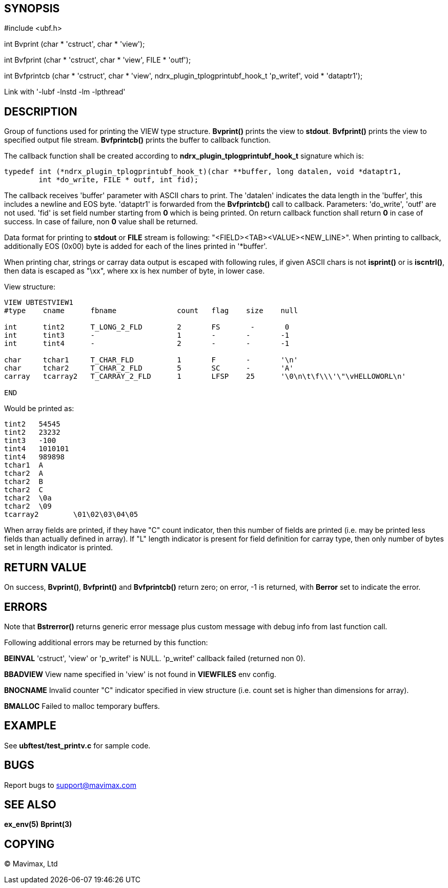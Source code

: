 SYNOPSIS
--------

#include <ubf.h>


int Bvprint (char * 'cstruct', char * 'view');

int Bvfprint (char * 'cstruct', char * 'view', FILE * 'outf');

int Bvfprintcb (char * 'cstruct', char * 'view', ndrx_plugin_tplogprintubf_hook_t 'p_writef', void * 'dataptr1');


Link with '-lubf -lnstd -lm -lpthread'

DESCRIPTION
-----------
Group of functions used for printing the VIEW type structure. *Bvprint()* prints
the view to *stdout*. *Bvfprint()* prints the view to specified output file stream.
*Bvfprintcb()* prints the buffer to callback function.

The callback function shall be created according to *ndrx_plugin_tplogprintubf_hook_t*
signature which is:

--------------------------------------------------------------------------------
typedef int (*ndrx_plugin_tplogprintubf_hook_t)(char **buffer, long datalen, void *dataptr1, 
        int *do_write, FILE * outf, int fid);
--------------------------------------------------------------------------------

The callback receives 'buffer' parameter with ASCII chars to print. The 'datalen'
indicates the data length in the 'buffer', this includes a newline and EOS byte.
'dataptr1' is forwarded from the *Bvfprintcb()* call to callback. Parameters:
'do_write', 'outf' are not used. 'fid' is set field number starting from *0* which
is being printed. On return callback function shall return *0* in case of success.
In case of failure, non *0* value shall be returned.

Data format for printing to *stdout* or *FILE* stream is following:
"<FIELD><TAB><VALUE><NEW_LINE>". When printing to callback, additionally EOS (0x00)
byte is added for each of the lines printed in '*buffer'.


When printing char, strings or carray data output is escaped with following rules,
if given ASCII chars is not *isprint()* or is *iscntrl()*, then data is escaped
as "\xx", where xx is hex number of byte, in lower case.

View structure:
--------------------------------------------------------------------------------
VIEW UBTESTVIEW1
#type    cname      fbname              count   flag    size    null

int      tint2      T_LONG_2_FLD        2       FS       -       0
int      tint3      -                   1       -       -       -1
int      tint4      -                   2       -       -       -1

char     tchar1     T_CHAR_FLD          1       F       -       '\n'
char     tchar2     T_CHAR_2_FLD        5       SC      -       'A'
carray   tcarray2   T_CARRAY_2_FLD      1       LFSP    25      '\0\n\t\f\\\'\"\vHELLOWORL\n'

END
--------------------------------------------------------------------------------

Would be printed as:
--------------------------------------------------------------------------------

tint2	54545
tint2	23232
tint3	-100
tint4	1010101
tint4	989898
tchar1	A
tchar2	A
tchar2	B
tchar2	C
tchar2	\0a
tchar2	\09
tcarray2	\01\02\03\04\05
--------------------------------------------------------------------------------

When array fields are printed, if they have "C" count indicator, then this number of fields
are printed (i.e. may be printed less fields than actually defined in array). If "L" length
indicator is present for field definition for carray type, then only number of bytes set in
length indicator is printed.


RETURN VALUE
------------
On success, *Bvprint()*, *Bvfprint()* and *Bvfprintcb()* return zero; on error, 
-1 is returned, with *Berror* set to indicate the error.

ERRORS
------
Note that *Bstrerror()* returns generic error message plus custom message with 
debug info from last function call.

Following additional errors may be returned by this function:

*BEINVAL* 'cstruct', 'view' or 'p_writef' is NULL. 'p_writef' callback failed (returned non 0).

*BBADVIEW* View name specified in 'view' is not found in *VIEWFILES* env config.

*BNOCNAME* Invalid counter "C" indicator specified in view structure (i.e. count set
is higher than dimensions for array).

*BMALLOC* Failed to malloc temporary buffers.


EXAMPLE
-------
See *ubftest/test_printv.c* for sample code.

BUGS
----
Report bugs to support@mavimax.com

SEE ALSO
--------
*ex_env(5)* *Bprint(3)*

COPYING
-------
(C) Mavimax, Ltd

